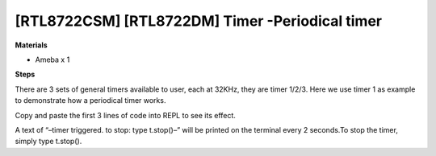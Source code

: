 .. amebaDocs documentation master file, created by
   sphinx-quickstart on Fri Dec 18 01:57:15 2020.
   You can adapt this file completely to your liking, but it should at least
   contain the root `toctree` directive.

===================================================
[RTL8722CSM] [RTL8722DM] Timer -Periodical timer
===================================================

**Materials**

* Ameba x 1

**Steps**

There are 3 sets of general timers available to user, each at 32KHz, they are timer 1/2/3.
Here we use timer 1 as example to demonstrate how a periodical timer works.

Copy and paste the first 3 lines of code into REPL to see its effect.


.. code-block:: html
   :linenos:
   
   from machine import Timer
   t = Timer(1) # Use Timer 1/2/3 only
   t.start(2000000, t.PERIODICAL) # Set GTimer fired periodically at duration of 2 seconds, printing text on the terminal
   # To stop the periodical timer, type
   t.stop()

A text of “–timer triggered. to stop: type t.stop()–” will be printed on the terminal every 2 seconds.To stop the timer, simply type t.stop().